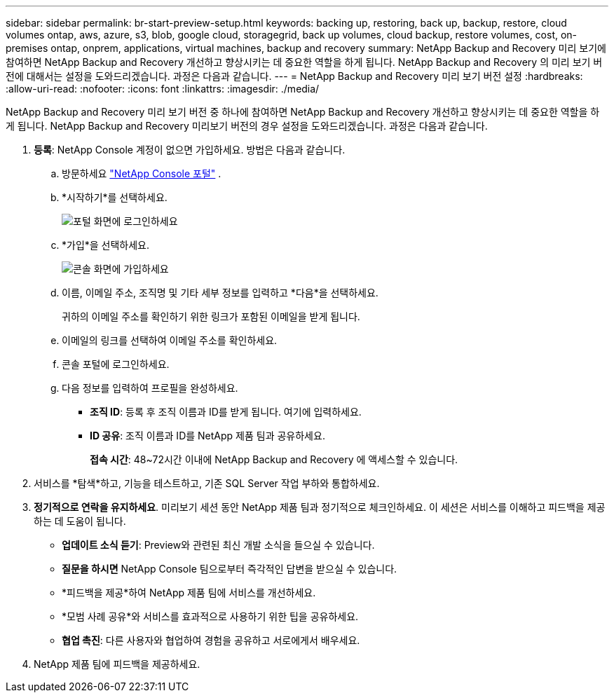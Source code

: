 ---
sidebar: sidebar 
permalink: br-start-preview-setup.html 
keywords: backing up, restoring, back up, backup, restore, cloud volumes ontap, aws, azure, s3, blob, google cloud, storagegrid, back up volumes, cloud backup, restore volumes, cost, on-premises ontap, onprem, applications, virtual machines, backup and recovery 
summary: NetApp Backup and Recovery 미리 보기에 참여하면 NetApp Backup and Recovery 개선하고 향상시키는 데 중요한 역할을 하게 됩니다.  NetApp Backup and Recovery 의 미리 보기 버전에 대해서는 설정을 도와드리겠습니다.  과정은 다음과 같습니다. 
---
= NetApp Backup and Recovery 미리 보기 버전 설정
:hardbreaks:
:allow-uri-read: 
:nofooter: 
:icons: font
:linkattrs: 
:imagesdir: ./media/


[role="lead"]
NetApp Backup and Recovery 미리 보기 버전 중 하나에 참여하면 NetApp Backup and Recovery 개선하고 향상시키는 데 중요한 역할을 하게 됩니다.  NetApp Backup and Recovery 미리보기 버전의 경우 설정을 도와드리겠습니다.  과정은 다음과 같습니다.

. *등록*: NetApp Console 계정이 없으면 가입하세요. 방법은 다음과 같습니다.
+
.. 방문하세요 https://bluexp.netapp.com/["NetApp Console 포털"] .
.. *시작하기*를 선택하세요.
+
image:screen-preview-login.png["포털 화면에 로그인하세요"]

.. *가입*을 선택하세요.
+
image:screen-preview-signup-profile.png["콘솔 화면에 가입하세요"]

.. 이름, 이메일 주소, 조직명 및 기타 세부 정보를 입력하고 *다음*을 선택하세요.
+
귀하의 이메일 주소를 확인하기 위한 링크가 포함된 이메일을 받게 됩니다.

.. 이메일의 링크를 선택하여 이메일 주소를 확인하세요.
.. 콘솔 포털에 로그인하세요.
.. 다음 정보를 입력하여 프로필을 완성하세요.
+
*** *조직 ID*: 등록 후 조직 이름과 ID를 받게 됩니다.  여기에 입력하세요.
*** *ID 공유*: 조직 이름과 ID를 NetApp 제품 팀과 공유하세요.
+
*접속 시간*: 48~72시간 이내에 NetApp Backup and Recovery 에 액세스할 수 있습니다.





. 서비스를 *탐색*하고, 기능을 테스트하고, 기존 SQL Server 작업 부하와 통합하세요.
. *정기적으로 연락을 유지하세요*.  미리보기 세션 동안 NetApp 제품 팀과 정기적으로 체크인하세요.  이 세션은 서비스를 이해하고 피드백을 제공하는 데 도움이 됩니다.
+
** *업데이트 소식 듣기*: Preview와 관련된 최신 개발 소식을 들으실 수 있습니다.
** *질문을 하시면* NetApp Console 팀으로부터 즉각적인 답변을 받으실 수 있습니다.
** *피드백을 제공*하여 NetApp 제품 팀에 서비스를 개선하세요.
** *모범 사례 공유*와 서비스를 효과적으로 사용하기 위한 팁을 공유하세요.
** *협업 촉진*: 다른 사용자와 협업하여 경험을 공유하고 서로에게서 배우세요.


. NetApp 제품 팀에 피드백을 제공하세요.

